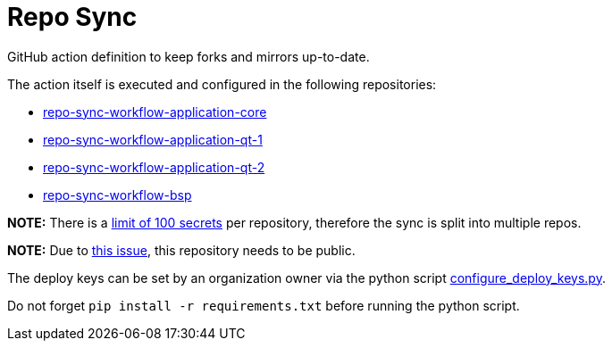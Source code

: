 = Repo Sync

GitHub action definition to keep forks and mirrors up-to-date.

The action itself is executed and configured in the following repositories:

- link:https://github.com/hexagon-geo-surv/repo-sync-workflow-application-core/blob/master/.github/workflows/main.yml[repo-sync-workflow-application-core]
- link:https://github.com/hexagon-geo-surv/repo-sync-workflow-application-qt-1/blob/master/.github/workflows/main.yml[repo-sync-workflow-application-qt-1]
- link:https://github.com/hexagon-geo-surv/repo-sync-workflow-application-qt-2/blob/master/.github/workflows/main.yml[repo-sync-workflow-application-qt-2]
- link:https://github.com/hexagon-geo-surv/repo-sync-workflow-bsp/blob/master/.github/workflows/main.yml[repo-sync-workflow-bsp]

*NOTE:* There is a link:https://docs.github.com/en/free-pro-team@latest/actions/reference/encrypted-secrets#limits-for-secrets[limit of 100 secrets] per repository, therefore the sync is split into multiple repos.

*NOTE:* Due to link:https://github.com/github/roadmap/issues/74[this issue], this repository needs to be public.

The deploy keys can be set by an organization owner via the python script link:configure_deploy_keys.py[configure_deploy_keys.py].

Do not forget `pip install -r requirements.txt` before running the python script.
